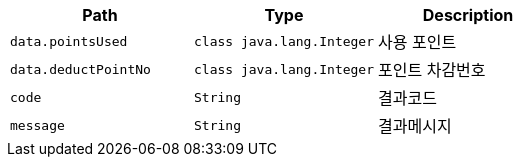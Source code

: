 |===
|Path|Type|Description

|`+data.pointsUsed+`
|`+class java.lang.Integer+`
|사용 포인트

|`+data.deductPointNo+`
|`+class java.lang.Integer+`
|포인트 차감번호

|`+code+`
|`+String+`
|결과코드

|`+message+`
|`+String+`
|결과메시지

|===